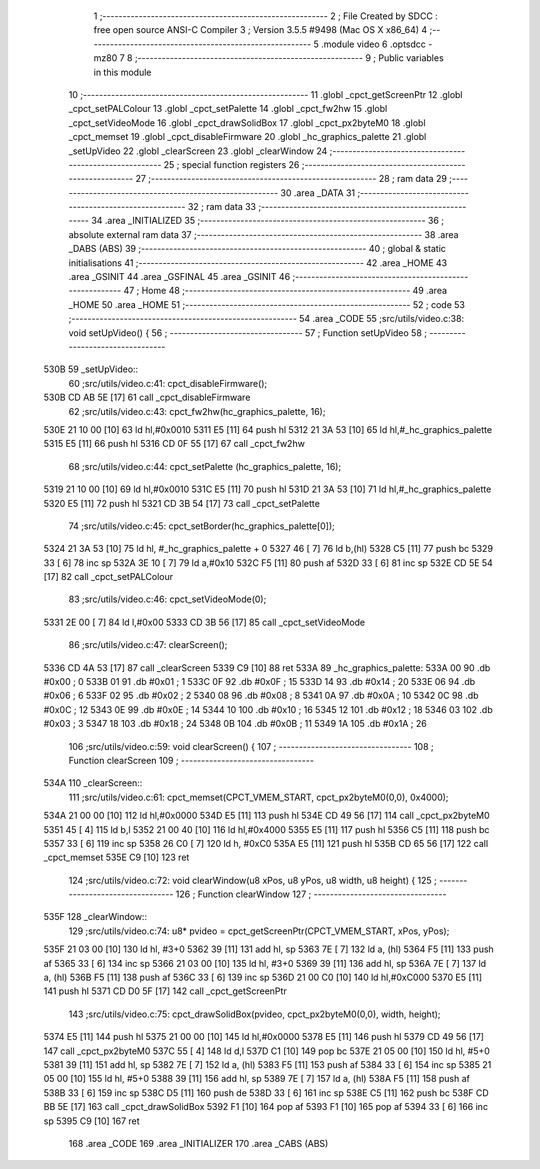                               1 ;--------------------------------------------------------
                              2 ; File Created by SDCC : free open source ANSI-C Compiler
                              3 ; Version 3.5.5 #9498 (Mac OS X x86_64)
                              4 ;--------------------------------------------------------
                              5 	.module video
                              6 	.optsdcc -mz80
                              7 	
                              8 ;--------------------------------------------------------
                              9 ; Public variables in this module
                             10 ;--------------------------------------------------------
                             11 	.globl _cpct_getScreenPtr
                             12 	.globl _cpct_setPALColour
                             13 	.globl _cpct_setPalette
                             14 	.globl _cpct_fw2hw
                             15 	.globl _cpct_setVideoMode
                             16 	.globl _cpct_drawSolidBox
                             17 	.globl _cpct_px2byteM0
                             18 	.globl _cpct_memset
                             19 	.globl _cpct_disableFirmware
                             20 	.globl _hc_graphics_palette
                             21 	.globl _setUpVideo
                             22 	.globl _clearScreen
                             23 	.globl _clearWindow
                             24 ;--------------------------------------------------------
                             25 ; special function registers
                             26 ;--------------------------------------------------------
                             27 ;--------------------------------------------------------
                             28 ; ram data
                             29 ;--------------------------------------------------------
                             30 	.area _DATA
                             31 ;--------------------------------------------------------
                             32 ; ram data
                             33 ;--------------------------------------------------------
                             34 	.area _INITIALIZED
                             35 ;--------------------------------------------------------
                             36 ; absolute external ram data
                             37 ;--------------------------------------------------------
                             38 	.area _DABS (ABS)
                             39 ;--------------------------------------------------------
                             40 ; global & static initialisations
                             41 ;--------------------------------------------------------
                             42 	.area _HOME
                             43 	.area _GSINIT
                             44 	.area _GSFINAL
                             45 	.area _GSINIT
                             46 ;--------------------------------------------------------
                             47 ; Home
                             48 ;--------------------------------------------------------
                             49 	.area _HOME
                             50 	.area _HOME
                             51 ;--------------------------------------------------------
                             52 ; code
                             53 ;--------------------------------------------------------
                             54 	.area _CODE
                             55 ;src/utils/video.c:38: void setUpVideo() {
                             56 ;	---------------------------------
                             57 ; Function setUpVideo
                             58 ; ---------------------------------
   530B                      59 _setUpVideo::
                             60 ;src/utils/video.c:41: cpct_disableFirmware();
   530B CD AB 5E      [17]   61 	call	_cpct_disableFirmware
                             62 ;src/utils/video.c:43: cpct_fw2hw(hc_graphics_palette, 16);
   530E 21 10 00      [10]   63 	ld	hl,#0x0010
   5311 E5            [11]   64 	push	hl
   5312 21 3A 53      [10]   65 	ld	hl,#_hc_graphics_palette
   5315 E5            [11]   66 	push	hl
   5316 CD 0F 55      [17]   67 	call	_cpct_fw2hw
                             68 ;src/utils/video.c:44: cpct_setPalette  (hc_graphics_palette, 16);
   5319 21 10 00      [10]   69 	ld	hl,#0x0010
   531C E5            [11]   70 	push	hl
   531D 21 3A 53      [10]   71 	ld	hl,#_hc_graphics_palette
   5320 E5            [11]   72 	push	hl
   5321 CD 3B 54      [17]   73 	call	_cpct_setPalette
                             74 ;src/utils/video.c:45: cpct_setBorder(hc_graphics_palette[0]);
   5324 21 3A 53      [10]   75 	ld	hl, #_hc_graphics_palette + 0
   5327 46            [ 7]   76 	ld	b,(hl)
   5328 C5            [11]   77 	push	bc
   5329 33            [ 6]   78 	inc	sp
   532A 3E 10         [ 7]   79 	ld	a,#0x10
   532C F5            [11]   80 	push	af
   532D 33            [ 6]   81 	inc	sp
   532E CD 5E 54      [17]   82 	call	_cpct_setPALColour
                             83 ;src/utils/video.c:46: cpct_setVideoMode(0);
   5331 2E 00         [ 7]   84 	ld	l,#0x00
   5333 CD 3B 56      [17]   85 	call	_cpct_setVideoMode
                             86 ;src/utils/video.c:47: clearScreen();
   5336 CD 4A 53      [17]   87 	call	_clearScreen
   5339 C9            [10]   88 	ret
   533A                      89 _hc_graphics_palette:
   533A 00                   90 	.db #0x00	; 0
   533B 01                   91 	.db #0x01	; 1
   533C 0F                   92 	.db #0x0F	; 15
   533D 14                   93 	.db #0x14	; 20
   533E 06                   94 	.db #0x06	; 6
   533F 02                   95 	.db #0x02	; 2
   5340 08                   96 	.db #0x08	; 8
   5341 0A                   97 	.db #0x0A	; 10
   5342 0C                   98 	.db #0x0C	; 12
   5343 0E                   99 	.db #0x0E	; 14
   5344 10                  100 	.db #0x10	; 16
   5345 12                  101 	.db #0x12	; 18
   5346 03                  102 	.db #0x03	; 3
   5347 18                  103 	.db #0x18	; 24
   5348 0B                  104 	.db #0x0B	; 11
   5349 1A                  105 	.db #0x1A	; 26
                            106 ;src/utils/video.c:59: void clearScreen() {
                            107 ;	---------------------------------
                            108 ; Function clearScreen
                            109 ; ---------------------------------
   534A                     110 _clearScreen::
                            111 ;src/utils/video.c:61: cpct_memset(CPCT_VMEM_START, cpct_px2byteM0(0,0), 0x4000);
   534A 21 00 00      [10]  112 	ld	hl,#0x0000
   534D E5            [11]  113 	push	hl
   534E CD 49 56      [17]  114 	call	_cpct_px2byteM0
   5351 45            [ 4]  115 	ld	b,l
   5352 21 00 40      [10]  116 	ld	hl,#0x4000
   5355 E5            [11]  117 	push	hl
   5356 C5            [11]  118 	push	bc
   5357 33            [ 6]  119 	inc	sp
   5358 26 C0         [ 7]  120 	ld	h, #0xC0
   535A E5            [11]  121 	push	hl
   535B CD 65 56      [17]  122 	call	_cpct_memset
   535E C9            [10]  123 	ret
                            124 ;src/utils/video.c:72: void clearWindow(u8 xPos, u8 yPos, u8 width, u8 height) {
                            125 ;	---------------------------------
                            126 ; Function clearWindow
                            127 ; ---------------------------------
   535F                     128 _clearWindow::
                            129 ;src/utils/video.c:74: u8* pvideo = cpct_getScreenPtr(CPCT_VMEM_START, xPos, yPos);
   535F 21 03 00      [10]  130 	ld	hl, #3+0
   5362 39            [11]  131 	add	hl, sp
   5363 7E            [ 7]  132 	ld	a, (hl)
   5364 F5            [11]  133 	push	af
   5365 33            [ 6]  134 	inc	sp
   5366 21 03 00      [10]  135 	ld	hl, #3+0
   5369 39            [11]  136 	add	hl, sp
   536A 7E            [ 7]  137 	ld	a, (hl)
   536B F5            [11]  138 	push	af
   536C 33            [ 6]  139 	inc	sp
   536D 21 00 C0      [10]  140 	ld	hl,#0xC000
   5370 E5            [11]  141 	push	hl
   5371 CD D0 5F      [17]  142 	call	_cpct_getScreenPtr
                            143 ;src/utils/video.c:75: cpct_drawSolidBox(pvideo, cpct_px2byteM0(0,0), width, height);
   5374 E5            [11]  144 	push	hl
   5375 21 00 00      [10]  145 	ld	hl,#0x0000
   5378 E5            [11]  146 	push	hl
   5379 CD 49 56      [17]  147 	call	_cpct_px2byteM0
   537C 55            [ 4]  148 	ld	d,l
   537D C1            [10]  149 	pop	bc
   537E 21 05 00      [10]  150 	ld	hl, #5+0
   5381 39            [11]  151 	add	hl, sp
   5382 7E            [ 7]  152 	ld	a, (hl)
   5383 F5            [11]  153 	push	af
   5384 33            [ 6]  154 	inc	sp
   5385 21 05 00      [10]  155 	ld	hl, #5+0
   5388 39            [11]  156 	add	hl, sp
   5389 7E            [ 7]  157 	ld	a, (hl)
   538A F5            [11]  158 	push	af
   538B 33            [ 6]  159 	inc	sp
   538C D5            [11]  160 	push	de
   538D 33            [ 6]  161 	inc	sp
   538E C5            [11]  162 	push	bc
   538F CD BB 5E      [17]  163 	call	_cpct_drawSolidBox
   5392 F1            [10]  164 	pop	af
   5393 F1            [10]  165 	pop	af
   5394 33            [ 6]  166 	inc	sp
   5395 C9            [10]  167 	ret
                            168 	.area _CODE
                            169 	.area _INITIALIZER
                            170 	.area _CABS (ABS)

